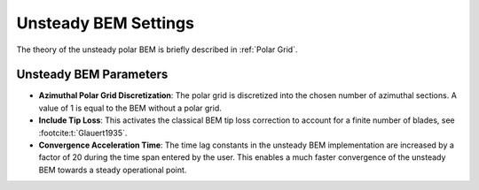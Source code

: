 Unsteady BEM Settings
=====================
The theory of the unsteady polar BEM is briefly described in :ref:`Polar Grid`.

Unsteady BEM Parameters
-----------------------

- **Azimuthal Polar Grid Discretization**: The polar grid is discretized into the chosen number of azimuthal sections. A value of 1 is equal to the BEM without a polar grid.
- **Include Tip Loss**: This activates the classical BEM tip loss correction to account for a finite number of blades, see :footcite:t:`Glauert1935`. 
- **Convergence Acceleration Time**: The time lag constants in the unsteady BEM implementation are increased by a factor of 20 during the time span entered by the user. This enables a much faster convergence of the unsteady BEM towards a steady operational point.

.. footbibliography::
